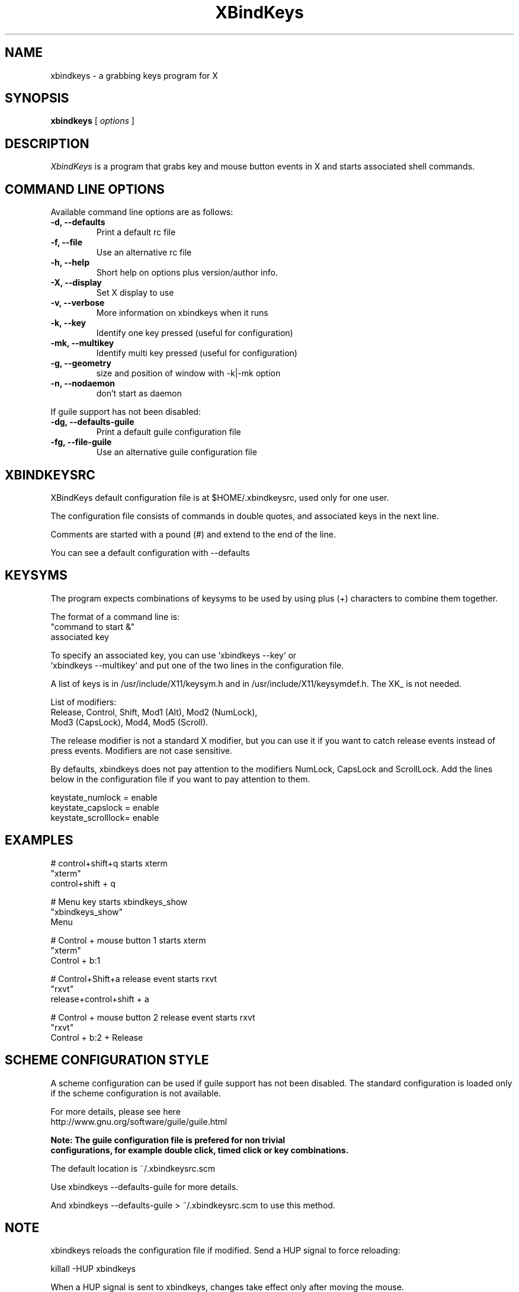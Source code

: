 .TH XBindKeys 1 "Tue Apr 19 2014"
.UC 1
.SH "NAME"
xbindkeys \- a grabbing keys program for X
.SH "SYNOPSIS"
\fBxbindkeys\fP [ \fIoptions\fP ]
.br
.SH "DESCRIPTION"
\fIXbindKeys\fP is a program that grabs key and mouse button events
in X and starts associated shell commands.

.LP
.SH "COMMAND LINE OPTIONS"
Available command line options are as follows:
.TP
\fB-d, --defaults\fP
Print a default rc file
.TP
\fB-f, --file\fP
Use an alternative rc file
.TP
\fB-h, --help\fP
Short help on options plus version/author info.
.TP
\fB-X, --display\fP
Set X display to use
.TP
\fB-v, --verbose\fP
More information on xbindkeys when it runs

.TP
\fB-k, --key\fP
Identify one key pressed (useful for configuration)

.TP
\fB-mk, --multikey\fP
Identify multi key pressed (useful for configuration)

.TP
\fB-g, --geometry\fP
size and position of window with -k|-mk option

.TP
\fB-n, --nodaemon\fP
don't start as daemon

.LP
If guile support has not been disabled:
.TP
\fB-dg, --defaults-guile\fP
Print a default guile configuration file

.TP
\fB-fg, --file-guile\fP
Use an alternative guile configuration file

.SH "XBINDKEYSRC"
XBindKeys default configuration file is at $HOME/.xbindkeysrc,
used only for one user.
.LP
The configuration file consists of commands in double quotes,
and associated keys in the next line.
.LP
Comments are started with a pound (#) and extend to the end of the line.
.LP
You can see a default configuration with --defaults
.LP
.fi

.SH "KEYSYMS"
The program expects combinations of keysyms to be used by using plus (+)
characters to combine them together.
.LP
The format of a command line is:
.nf
    "command to start &"
.nf
       associated key
.LP
.fi
To specify an associated key, you can use `xbindkeys --key` or
 `xbindkeys --multikey` and put one of the two lines in the
configuration file.
.LP
A list of keys is in /usr/include/X11/keysym.h and in
/usr/include/X11/keysymdef.h.
The XK_ is not needed.
.LP
List of modifiers:
.nf
    Release, Control, Shift, Mod1 (Alt), Mod2 (NumLock),
.nf
    Mod3 (CapsLock), Mod4, Mod5 (Scroll).
.LP
.fi
The release modifier is not a standard X modifier, but you can
use it if you want to catch release events instead of press events.
Modifiers are not case sensitive.
.LP
By defaults, xbindkeys does not pay attention to the modifiers
NumLock, CapsLock and ScrollLock.
Add the lines below in the configuration file if you want to pay
attention to them.
.LP
    keystate_numlock = enable
.nf
    keystate_capslock = enable
.nf
    keystate_scrolllock= enable

.SH "EXAMPLES"
.LP
# control+shift+q starts xterm
.nf
"xterm"
.nf
  control+shift + q
.LP
# Menu key starts xbindkeys_show
.nf
"xbindkeys_show"
.nf
  Menu
.LP
# Control + mouse button 1 starts xterm
.nf
"xterm"
.nf
  Control + b:1
.LP
# Control+Shift+a  release event starts rxvt
.nf
"rxvt"
.nf
  release+control+shift + a
.LP
# Control + mouse button 2 release event starts rxvt
.nf
"rxvt"
.nf
  Control + b:2 + Release

.SH "SCHEME CONFIGURATION STYLE"
A scheme configuration can be used if guile support has not been disabled.
The standard configuration is loaded only if the scheme configuration is not
available.
.LP
For more details, please see here
.nf
  http://www.gnu.org/software/guile/guile.html
.LP
\fBNote: The guile configuration file is prefered for non trivial
configurations, for example double click, timed click or key combinations.\fP
.LP
The default location is ~/.xbindkeysrc.scm
.LP
Use xbindkeys --defaults-guile for more details.
.LP
And xbindkeys --defaults-guile > ~/.xbindkeysrc.scm to use this method.

.SH "NOTE"
xbindkeys reloads the configuration file if modified.
Send a HUP signal to force reloading:
.LP
killall -HUP xbindkeys
.LP
When a HUP signal is sent to xbindkeys, changes take effect only after
moving the mouse.

.SH "BUGS"
If you find a bug, please send mail to <xbindkeys-devel@nongnu.org>
.LP
.SH "HOMEPAGE"
.nf
http://www.nongnu.org/xbindkeys/
.fi

.LP
.SH "AUTHOR"
Philippe Brochard <hocwp@free.fr>
.nf
Marcello Mathias Herreshoff for guile support <marcello@hummer.stanford.edu>

.LP
.SH "FILES"
.nf
$HOME/.xbindkeysrc
        The users configuration file.
.LP
$HOME/.xbindkeysrc.scm
        The users configuration file in scheme
        (if guile support has not been disabled).
.fi

.LP
.SH "SEE ALSO"
.nf

\fBxbindkeys_show\fP
    Utility for showing the actual keybinding with xbindkeys
\fBxmodmap(1x)\fP
    Utility for modifying keymap & button mappings in X.
\fBxev(1x)\fP
    Print contents of X events.
\fB/usr/include/X11/keysymdef.h\fP
    X11 KeySym definitions.

